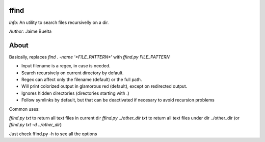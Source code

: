 ffind
=====

*Info:* An utility to search files recursivelly on a dir.

*Author:* Jaime Buelta

About
=====

Basically, replaces `find . -name '*FILE_PATTERN*'` with `ffind.py FILE_PATTERN`

- Input filename is a regex, in case is needed.
- Search recursively on current directory by default.
- Regex can affect only the filename (default) or the full path.
- Will print colorized output in glamorous red (default), except on redirected output.
- Ignores hidden directories (directories starting with .)
- Follow symlinks by default, but that can be deactivated if necesary to avoid
  recursion problems

Common uses:

`ffind.py txt` to return all text files in current dir
`ffind.py ../other_dir txt` to return all text files under dir ../other_dir (or `ffind.py txt -d ../other_dir`)


Just check ffind.py -h to see all the options
